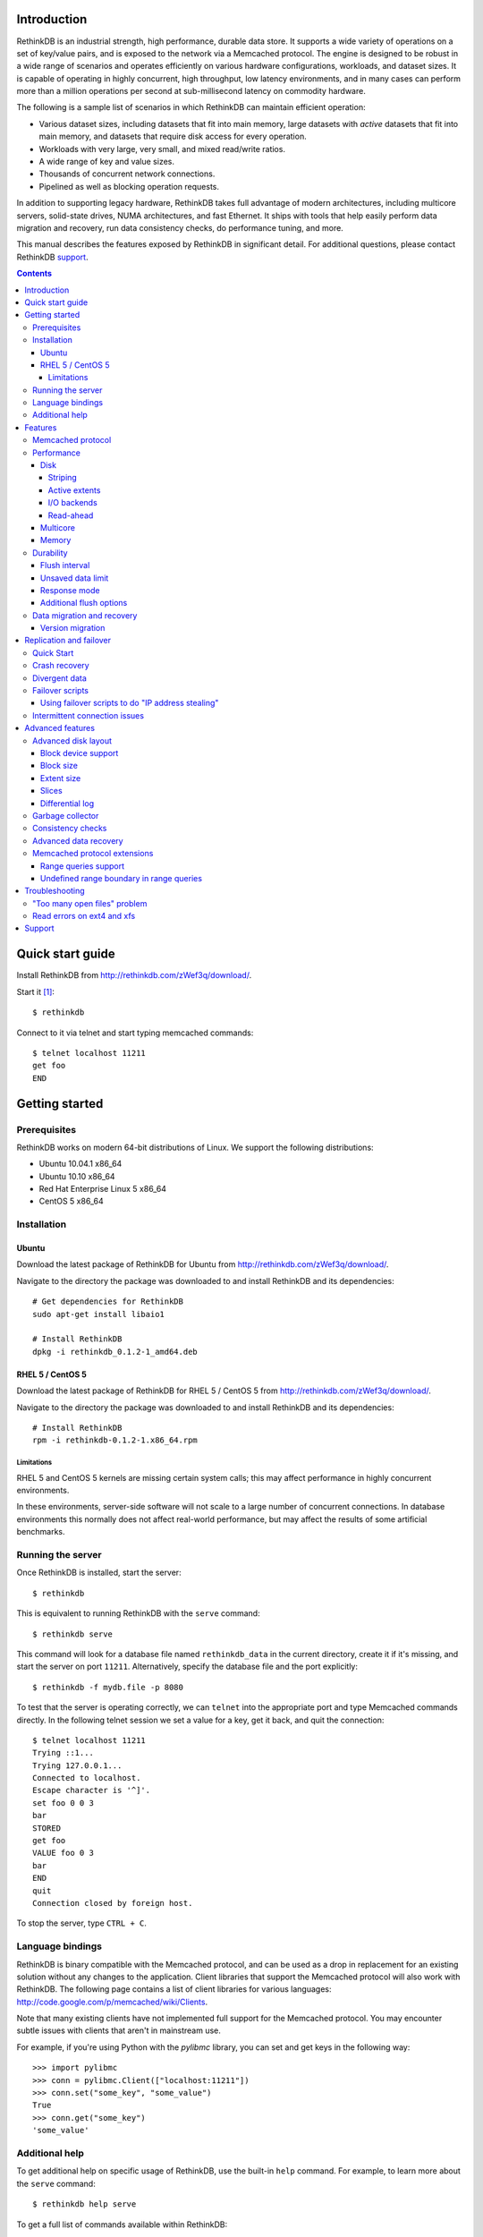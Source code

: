 .. RethinkDB documentation master file, created by
.. sphinx-quickstart on Thu Jan 13 01:07:31 2011.
.. You can adapt this file completely to your liking, but it should at least
.. contain the root `toctree` directive.
.. If you find yourself editing this and would like to preview it use
.. http://www.tele3.cz/jbar/rest/rest.html

============
Introduction
============

RethinkDB is an industrial strength, high performance, durable data
store. It supports a wide variety of operations on a set of key/value
pairs, and is exposed to the network via a Memcached protocol. The
engine is designed to be robust in a wide range of scenarios and
operates efficiently on various hardware configurations, workloads,
and dataset sizes. It is capable of operating in highly concurrent,
high throughput, low latency environments, and in many cases can
perform more than a million operations per second at sub-millisecond
latency on commodity hardware.

The following is a sample list of scenarios in which RethinkDB can
maintain efficient operation:

- Various dataset sizes, including datasets that fit into main memory,
  large datasets with *active* datasets that fit into main memory, and
  datasets that require disk access for every operation.
- Workloads with very large, very small, and mixed read/write
  ratios.
- A wide range of key and value sizes.
- Thousands of concurrent network connections.
- Pipelined as well as blocking operation requests.

In addition to supporting legacy hardware, RethinkDB takes full
advantage of modern architectures, including multicore servers,
solid-state drives, NUMA architectures, and fast Ethernet. It ships
with tools that help easily perform data migration and recovery, run
data consistency checks, do performance tuning, and more.

This manual describes the features exposed by RethinkDB in significant
detail. For additional questions, please contact RethinkDB support_.

.. contents::

=================
Quick start guide
=================

Install RethinkDB from http://rethinkdb.com/zWef3q/download/.

Start it [#trial-binary]_::

  $ rethinkdb

Connect to it via telnet and start typing memcached commands::

  $ telnet localhost 11211
  get foo
  END

===============
Getting started
===============

-------------
Prerequisites
-------------

RethinkDB works on modern 64-bit distributions of Linux. We support the following distributions:

- Ubuntu 10.04.1 x86_64
- Ubuntu 10.10 x86_64
- Red Hat Enterprise Linux 5 x86_64
- CentOS 5 x86_64

------------
Installation
------------

``````
Ubuntu
``````

Download the latest package of RethinkDB for Ubuntu from http://rethinkdb.com/zWef3q/download/.

Navigate to the directory the package was downloaded to and install RethinkDB and its dependencies::

  # Get dependencies for RethinkDB
  sudo apt-get install libaio1

  # Install RethinkDB
  dpkg -i rethinkdb_0.1.2-1_amd64.deb 

`````````````````
RHEL 5 / CentOS 5
`````````````````

Download the latest package of RethinkDB for RHEL 5 / CentOS 5 from http://rethinkdb.com/zWef3q/download/.

Navigate to the directory the package was downloaded to and install RethinkDB and its dependencies::

  # Install RethinkDB
  rpm -i rethinkdb-0.1.2-1.x86_64.rpm

~~~~~~~~~~~
Limitations
~~~~~~~~~~~

RHEL 5 and CentOS 5 kernels are missing certain system calls; this may affect performance in highly concurrent environments. 

In these environments, server-side software will not scale to a large number of concurrent connections. In database environments this normally does not affect real-world performance, but may affect the results of some artificial benchmarks.

------------------
Running the server
------------------

Once RethinkDB is installed, start the server::

  $ rethinkdb

This is equivalent to running RethinkDB with the ``serve`` command::

  $ rethinkdb serve

This command will look for a database file named ``rethinkdb_data`` in
the current directory, create it if it's missing, and start the server
on port ``11211``. Alternatively, specify the database file and
the port explicitly::

  $ rethinkdb -f mydb.file -p 8080

To test that the server is operating correctly, we can ``telnet`` into the
appropriate port and type Memcached commands directly. In the
following telnet session we set a value for a key, get it back, and
quit the connection::

  $ telnet localhost 11211
  Trying ::1...
  Trying 127.0.0.1...
  Connected to localhost.
  Escape character is '^]'.
  set foo 0 0 3
  bar
  STORED
  get foo
  VALUE foo 0 3
  bar
  END
  quit
  Connection closed by foreign host.

To stop the server, type ``CTRL + C``.

-----------------
Language bindings
-----------------

RethinkDB is binary compatible with the Memcached protocol, and can be
used as a drop in replacement for an existing solution without any
changes to the application. Client libraries that support the
Memcached protocol will also work with RethinkDB. The following page
contains a list of client libraries for various languages:
http://code.google.com/p/memcached/wiki/Clients.

Note that many existing clients have not implemented full support for the Memcached
protocol. You may encounter subtle issues with clients that aren't
in mainstream use.
  
For example, if you're using Python with the `pylibmc` library, you can set and get keys in the following way::

  >>> import pylibmc
  >>> conn = pylibmc.Client(["localhost:11211"])
  >>> conn.set("some_key", "some_value")
  True
  >>> conn.get("some_key")
  'some_value'

---------------
Additional help
---------------

To get additional help on specific usage of RethinkDB, use the built-in
``help`` command. For example, to learn more about the ``serve`` command::

  $ rethinkdb help serve

To get a full list of commands available within RethinkDB::

  $ rethinkdb help

Alternatively, you can get help from the RethinkDB man page that comes
with the installation::

  $ man rethinkdb

If you have additional questions, please contact RethinkDB support_.

========  
Features
========  

------------------
Memcached protocol
------------------

RethinkDB implements the Memcached protocol as described on the following
page:
http://code.sixapart.com/svn/memcached/trunk/server/doc/protocol.txt. All
specified commands should work as expected, and clients that work with
Memcached implementations should continue working with RethinkDB without modification. The
following is a list of known discrepancies with the Memcached
protocol:

- Currently, only the text protocol is supported.
- `Range queries`_  are supported, with `undefined boundary extension`_.
- Connections over UDP are not supported.
- Delete queues are not supported.
- The ``flush_all`` command is not supported.
- The ``stat`` command returns different statistics than specified in
  the protocol. Some of the statistics that do not make sense in the
  context of a persistent engine are removed, and new statistics are
  added.
- Value size limit is increased to 10MB from 1MB specified by Memcached.

-----------
Performance
-----------

RethinkDB has a number of features intended to increase
performance. Common performance problems encountered with database systems involve disk I/O bottlenecks
(number of possible operations per second, throughput, latency, etc.),
CPU lock contention, and network bottlenecks. The following features
are designed to mitigate performance problems associated with hardware
bottlenecks.

````
Disk
````

~~~~~~~~
Striping
~~~~~~~~

Modern RAID controllers implement efficient striping across disks by
synchronizing rotational disk spindles. Unfortunately, in the case of
solid-state drives, no synchronization is possible. Because these
drives often have varying latency, the entire array is limited to the speed of the slowest-operating drive at any given time.
This significantly increases latency on write operations. RethinkDB implements disk striping that
gets around this problem by writing to each disk independently. In
order to take advantage of this feature you can partition a RethinkDB
database across multiple files (located on one or many disks), and
RethinkDB will take care of striping and latency issues
automatically::

  $ rethinkdb -f file1.db -f file2.db

If the files ``file1.db`` and ``file2.db`` are located on different
disks, the I/O performance will double without needing to use a RAID
controller and without sacrificing latency.

Note that this feature does not implement mirroring and parity guarantees
implemented by advanced RAID controllers. The intention is not to
entirely replace RAID, but to support an alternative partitioning
method which can be very useful in certain situations.

~~~~~~~~~~~~~~
Active extents
~~~~~~~~~~~~~~

Rotational disks are fundamentally sequential machines—they have a
single head that can read from, and write to a single location at a
time. Many solid-state storage devices are fundamentally parallel—they
have multiple flash memory chips and improve in performance if software distributes writes to multiple disk locations concurrently.

RethinkDB divides disk space into blocks of space called *extents*.
Specify the number of concurrent extents by starting the server with the following flag::

  $ rethinkdb --active-data-extents 4

For storage systems based on rotational drives,
the value of ``active-data-extents`` should be set to ``1``. On
write-heavy workloads, many solid-state drives will perform more
efficiently if this value is between ``2`` and ``16``.

~~~~~~~~~~~~
I/O backends
~~~~~~~~~~~~

By default, RethinkDB uses asynchronous I/O facilities facilities
provided by the kernel. However, on some legacy systems, this backend
may present performance problems. It is possible to switch the backend
as follows:

  $ rethinkdb --io-backend pool

Possible options are ``native`` (the default), and ``pool`` - an
alternative I/O backend designed to solve the issues associated with
the native backend in legacy environments.

~~~~~~~~~~
Read-ahead
~~~~~~~~~~

When RethinkDB server starts up, it starts to warm up the cache in
main memory by loading more data from disk than necessary. This
facility is called read-ahead, and enables significantly improved
startup performance. It is possible to turn off read-ahead as follows:

  $ rethinkdb --read-ahead n

`````````
Multicore
`````````

RethinkDB has full support for machines with multiple CPUs and for
CPUs with multiple cores. By default, the server takes advantage of
all available cores on a machine. The number of cores the server
should use can be specified explicitly::

  $ rethinkdb --cores 8

This will limit the server to using eight cores. It is OK to
over-provision cores (passing a larger number than the machine has),
which may or may not affect performance in a real-world scenario.

``````
Memory
``````

The amount of available main memory can drastically affect performance
of a database system because main memory is used to cache data and delays the need to go to disk, which is orders of magnitude slower.
By default, RethinkDB will use as much memory as necessary (and as the
system has available) to operate efficiently. However, this number can
be specified explicitly::

  $ rethinkdb --max-cache-size 8192

The cache size is specified in megabytes—the above command limits
the cache size to 8GB.

----------
Durability
----------

``````````````
Flush interval
``````````````

For increased performance, RethinkDB delays flushing data to disk in
order to batch updates and write them to disk more efficiently. The
amount of time between flushes can be controlled explicitly (in milliseconds)::

  $ rethinkdb --flush-timer 1000

This tells the server to flush data to disk every second. A longer
flush timer allows the server to batch writes more effectively and
increase performance. A shorter flush timer flushes the data more
often, but ensures that less data can be lost in the event of a power
failure.

``````````````````
Unsaved data limit
``````````````````

In environments that operate under extremely high load, the network
component is often significantly faster than the disk, which means
commands arrive at a faster rate than the storage system can
satisfy. In these situations RethinkDB implements throughput
throttling—if the disk gets saturated, RethinkDB slows down its
responses to commands to give the disk time to catch up.

To maintain high performance, RethinkDB often allows the commands to
proceed despite the fact that the disk cannot catch up. This allows
the changes to batch in memory and get flushed to disk later. In
cases of power failure, this means large amounts of data can be
lost. RethinkDB allows controlling precisely how much data is allowed to be
cached in RAM without flushing to disk (in megabytes)::

  $ rethinkdb --unsaved-data-limit 1024

This allows RethinkDB to cache up to one gigabyte of unsaved data in RAM. In
the event of a power failure, no more than one gigabyte of data will be
lost. Adjust this limit to set the durability and performance trade-off to an acceptable level.

`````````````
Response mode
`````````````

By default, RethinkDB responds to write commands before they get
committed to disk. This significantly decreases the latency and allows
for increased throughput, but leaves the  possibility of data loss in the
event of power failure. It is possible to ensure no data loss in the
event of a power failure by telling the server not to acknowledge
writes until they are safely committed to disk::

  $ rethinkdb --wait-for-flush y

Note that to minimize latency, if ``wait-for-flush`` is turned on, the
`flush interval`_ should be set to a low value (or zero) to ensure
low latency.


````````````````````````
Additional flush options
````````````````````````

It is possible to force RethinkDB to start flushing transactions
before the flush interval runs out. This can significantly improve
performance for strong durability workloads. By default, RethinkDB
begins a flush after eight changes per slice, but this can be changed
as follows:

  $ rethinkdb --flush-threshold 10

In addition, RethinkDB allows multiple concurrent flushes per slice,
which allows for additional performance tuning. This argument can be
tuned as follows:

  $ rethinkdb --flush-concurrency 5

Please contact RethinkDB support_ for more information on this arguments.

---------------------------
Data migration and recovery
---------------------------

RethinkDB provides tools for migrating into different solutions by
exporting its data to the open Memcached format. The following command extracts the
contents of a RethinkDB database::

  $ rethinkdb extract -f file.db -o memcached.out

This command extracts the data from the database file ``file.db`` into
a file named ``memcached.out``. The contents of ``memcached.out`` will
be standard Memcached insertion commands which can be piped into a
different server that supports the Memcached protocol, or
programmatically converted to other formats. For example, if we have a
different server that supports a Memcached interface (including
RethinkDB) running on a port ``8080`` we can fill it with the contents
of the exported file with the following Unix command::

  $ cat memcached.out | nc localhost 8080 -q 0

RethinkDB can import without using ``netcat`` (``nc``) via the 
``import`` command::

  $ rethinkdb import -f new_file.db --memcached-file memcached.out

``Import`` is more efficient than the ``nc`` method.

The ``extract`` command works even in cases when the data has been
corrupted and  server cannot open the database file. In this
case, ``extract`` will try to recover as much data as possible and
ignore the corrupted parts of the database file.

`````````````````
Version migration
`````````````````

When a new version of RethinkDB is installed, it may be necessary to
migrate the data files generated by older versions if the file format
has changed. This can be achieved via a ``migrate`` command as
follows:

  $ rethinkdb migrate --in -f old_file1.db -f old_file2.db
                      --out -f new_file1.db -f new_file2.db

Please run ``rethinkdb help migrate`` for more details.

========================
Replication and failover
========================

RethinkDB supports replication between two servers: a "master" and a
"slave". In many cases this feature can be useful to ensure good
performance and fault tolerance in distributed environments.

-----------
Quick Start
-----------

Start the RethinkDB server as a master as follows:

  $ rethinkdb --master ON

On a different machine, start the RethinkDB server as a slave as follows:

  $ rethinkdb --slave-of <master-ip-address>:8080

Any changes to master will now be automatically replicated to the
slave machine. In general, the master and the slave will always report
the same value for each key, unless a change has recently been made on
one of them and has not yet been transferred to the other. There are
some exceptions to this rule; the main exception is that no guarantees
are made about keys with expiration times.

--------------
Crash recovery
--------------

If the slave crashes, restart it using the same parameters as before. It
will automatically reconnect to the master and catch up with any changes
that occurred while the slave was down.

If the master crashes, the slave will detect that the master is no
longer active and will allow you to perform writes. Restart the master
using the same parameters as before; the slave will automatically
reconnect to the master and the master will catch up with any changes
that were made on the slave while the master was down. Once the master
has caught up, the slave will stop accepting writes and the master will
start accepting reads and writes.

--------------
Divergent data
--------------

In some scenarios the data on the master and the slave can
diverge. This can happen if the master crashes, and some writes to the
master are recorded to disk without being sent to the slave. It can
also happen if the slave and master lose contact with each other but
clients stay in touch with both of them.

When the master and slave get back in contact after having diverged, the
following procedure is used to merge the data:

* If a key was changed on neither the master nor the slave since they
  diverged, then it keeps that value.

* If a key was changed on the slave since the slave and master diverged,
  then it takes the value it was given on the slave.

* If a key was changed on the master but not on the slave, then it may
  have either the value it was assigned on the master or the value that
  it had before the divergence.

In general, it is the responsibility of the user to make sure that
clients do not write to the master while other clients write to the
slave.

RethinkDB's replication logic is designed with the assumption that if
the slave cannot see the master, then no clients can see the master,
and if the master cannot see the slave, then no clients can see the
slave. If the slave loses contact with the master, it will assume that
the master is dead or isolated from the rest of the network, and it
will start accepting writes. If the master loses contact with the
slave, it will assume that the slave is dead or isolated, and it will
continue accepting writes.

If the master and slave lose contact with each other and clients write
to both of them, then when they regain contact, the differences will be
resolved according to the procedure described above.

----------------
Failover scripts
----------------

If you need more complicated behavior when the slave loses contact with
the master, you can specify a failover script. Add ``--failover-script
<script>`` to the slave's command line. When the slave makes contact
with the master, it will execute the given script with the argument
``up``. When it loses contact, it will execute the script with the
argument ``down``. You can use this to trigger a custom response when
the master fails.

``````````````````````````````````````````````````
Using failover scripts to do "IP address stealing"
``````````````````````````````````````````````````

RethinkDB can load balance by manipulation of virtual IP addresses. In
this scheme the slave, on failover will "steal" the fallen master's IP
address thus invisibly redirecting new connections to itself. The
master machine must be run with two IP addresses, one for user
connections and one for replication connections. This way the slave
can steal the master's user facing address but not the replication
address thus allowing it to reconnect when the master becomes
available. Virtual IPs can be setup on Linux like so:::

  user@master$ ifconfig eth0:1 192.168.0.2 up

And taken back down with::

  user@master$ ifconfig eth0:1 down

The slave side script which will facilitate this is:::

  #!/bin/bash
  if [ "$1" = "down" ]
  then
  ifconfig eth0:1 user_facing_ip_addr up
  fi
  if [ "$1" = "up" ]
  then
  ifconfig eth0:1 down
  fi

------------------------------
Intermittent connection issues
------------------------------

If the slave loses and then regains contact with the master five times
in five minutes, it will assume that something is wrong with the master
machine and it will stop trying to reconnect to the master. It will
continue to accept writes. You will see a message in the slave's log
explaining that it has "gone rogue".

When you resolve the network communcation issue, send the command
``rethinkdb failover-reset`` to the slave over telnet to make it
reconnect to the master.

You can prevent the slave from going rogue by passing the ``--no-rogue``
flag on the slave's command line.

=================
Advanced features
=================

--------------------
Advanced disk layout
--------------------

RethinkDB allows for tuning of the internal layout of the database
file. Depending on the underlying storage system, this may result in a
significant boost in performance.

````````````````````
Block device support
````````````````````

RethinkDB can bypass the file system and run directly on the block
device. In order for server to use a block device, the device
first needs to be formatted::

  $ rethinkdb create -f /dev/sdb

The database can be sharded across multiple devices::

  $ rethinkdb create -f /dev/sdb -f /dev/sdc

If an existing database was previously created on the device, the server will output an
error message. The block device can be reformatted by using the
``force`` argument::

  $ rethinkdb create -f /dev/sdb -f /dev/sdc --force

Once one or more block devices have been formatted, the database
server can be started as usual::

  $ rethinkdb -f /dev/sdb -f /dev/sdc

``````````
Block size
``````````

By default, RethinkDB uses a 4KB block size. In some cases larger
block sizes (8KB to 64KB) can yield higher performance. When the
database is created, the block size can be specified explicitly as
follows (in bytes)::

  $ rethinkdb create --block-size 8192 -f file.db

```````````
Extent size
```````````

Data blocks are grouped into ``extents``. Large extents often allow
for more efficient disk usage but may lower the performance of the
garbage collector. An extent size can be specified explicitly during
database creation as follows (in bytes)::

  $ rethinkdb create --extent-size 1048576 -f file.db

The above command formats the database with a 1MB extent
size. Normally, extents should be able to hold anywhere from 256 to
8192 blocks.

``````
Slices
``````

RethinkDB automatically partitions the database into independent
slices, which allows for efficient use of multiple disks and multicore
CPUs. The number of slices can be specified explicitly during database
creation time as follows::

  $ rethinkdb create --slices 256 -f file.db

````````````````
Differential log
````````````````

In some write-heavy scenarios the performance of the database can be
drastically improved by using a log that batches small
writes. RethinkDB allows specifying the size of the differential log
at database creation time as follows:

  $ rethinkdb create --diff-log-size 512 -f file.db

This creates a lof of 512MB in size. Please contact RethinkDB support_
for more information on whether the differential log is appropriate
for your environment.

-----------------
Garbage collector
-----------------

RethinkDB ships with a concurrent, incremental on-disk garbage
collector. Because the server uses a log-structured approach to
storage, the database file can fill with unused blocks that need to be
garbage collected. The garbage collector kicks in when there are too
many unused blocks in a file, and turns off when the number of unused
blocks reaches an acceptable level.

The window for garbage collector operation can be specified explicitly
on startup as follows::

  $ rethinkdb --gc-range 0.6-0.8

The above argument configures the garbage collector to kick in when
80% of the file contains unused blocks, and to stop
collecting when less than 60% of the file contains unused blocks.

An aggressive garbage collection setting will keep a larger proportion
of the disk available for live data, but may decrease performance of
the system because of higher load on the disk.

------------------
Consistency checks
------------------

RethinkDB allows verifying that a given database is consistent and has
not been corrupted. The corruption checks can be invoked as follows::

  $ rethinkdb fsck -f file.db

If the database file is corrupted, the command above will report an
error explaining the source of corruption.

----------------------
Advanced data recovery
----------------------

The recovery tool described in the `data migration and recovery`_ section
exposes options to recover data in situations where the tool cannot be run automatically because of substantial metadata corruption.
In such cases, block size, extent size, and slice numbers can be
specified explicitly to allow the tool to proceed::

  $ rethinkdb extract -f file.db --force-block-size 4096      \
                                 --force-extent-size 1048576  \
                                 --force-slice-count 256

-----------------------------
Memcached protocol extensions
-----------------------------

`````````````````````
Range queries support
`````````````````````

RethinkDB has full support for running range queries to retreive
ranges of keys from the database. Range queries are exposed via an
``rget`` extension to the Memcached protocol, published here: `rget
specification`_.

Here is an example telnet session that demonstrates ``rget`` support:

  $ telnet localhost 11211
  Trying ::1...
  Trying 127.0.0.1...
  Connected to localhost.
  Escape character is '^]'.
  set foo1 0 0 4
  bar1
  STORED
  set foo2 0 0 4
  bar2
  STORED
  set foo3 0 0 4
  bar3
  STORED

  rget foo foo2 0 0 5 
  VALUE foo1 0 4
  bar1
  VALUE foo2 0 4
  bar2
  END

  quit
  Connection closed by foreign host.

Currently, many Memcached clients do not implement ``rget`` support,
so in order to use this command you may need to connect to the
database directly using a socket.

.. _undefined boundary extension:

`````````````````````````````````````````
Undefined range boundary in range queries
`````````````````````````````````````````

In the `rget specification`_ there's no provision for the support of undefined left/right
boundaries, which could potentially allow to stream all the database key-value pairs in the
increasing order. Since this feature may still be valuable in some scenarios, the following
extension to the ``rget`` command is implemented:

  To specify that the boundary is undefined, use the key name ``null`` (case insensitive) and
  openness flag of ``-1``.

Some examples of valid requests:

- ``rget null foo -1 1 100``

  Get at most 100 key-value pairs in ascending order starting from the smallest key in the database
  ending with the key ``foo``, and not including it.

- ``rget bar null 0 -1 343``

  Get at most 343 key-value pairs in ascending order starting from the key ``bar``.

- ``rget NULL nuLL -1 -1 9000``
  
  Get at most 9000 key-value pairs in ascending order starting from the smallest key in the database.

===============
Troubleshooting
===============

-----------------------------
"Too many open files" problem
-----------------------------

RethinkDB can consume a large number of open file handles, for example when the
number of socket connections is high. If you get a "Too many open files" error,
that means that the operating system limit on the number of open file handles
has been reached.

On most distributions of Linux you can find out the total limit for open file
handles in the system using ``sysctl``::

  $ sysctl fs.file-max
  fs.file-max = 764412

You can set this by running the following command under a root account or a
user account with sufficient privileges::

  $ sysctl fs.file-max=1592260
  fs.file-max = 1592260

You can also change the per-process limit temporarily (in the current shell
session), by using the ``ulimit`` command::

  $ ulimit -n 2048

Set the limit to an appropriate number (``2048`` in the example), that is higher
than the number of simultaneous connections to RethinkDB that you plan to have.

It is also possible to set per-user open file handles limits by editing
``/etc/security/limits.conf`` and setting the soft and hard limit values for
``nofile`` for the user or group which you use to run the RethinkDB under::

  rethinkdb soft nofile 2048
  rethinkdb hard nofile 8192

---------------------------
Read errors on ext4 and xfs
---------------------------

Certain versions of the Linux kernel have a bug in their implementations of
both the ext4 and xfs file systems. These bugs can cause RethinkDB to fail with
the following error message:
"Got wrong block when reading from disk (id 0 instead of X)."

Any of the following steps can be taken to work-around this issue:

- Upgrade or patch the Linux kernel. The required kernel patches are listed on
  this page: https://bugzilla.kernel.org/show_bug.cgi?id=16165
- Run RethinkDB with the ``--io-backend pool`` command line option. Doing so
  might result in a slightly reduced query throughput and/or increased latency
  for some workloads.
- If possible, use RethinkDB directly on a block device or use a different file
  system for the partition which holds the RethinkDB data file(s).
- The file system creation flag ``-O ^extent`` can be used with ``mkfs.ext4`` to
  disable extent-based allocation on ext4 file systems. Ext4 file systems that
  do not use extent-based allocation do not seem to be affected by the issue.

=======
Support
=======

Please report all issues to ``support@rethinkdb.com``. When reporting
an issue, please try to include the following pieces of information:

- A description of the environment you're running in (operating
  system, kernel version, hardware, etc).
- A description of the problem, how it came about, and how it can be
  reproduced.
- The RethinkDB log file. By default, log messages are written to standard
  output. In a production environment you may want to point them to a
  file on disk for easy collection using ``--log-file`` argument.
- If the problem involves a crash, please include the core dump file
  associated with the error. Core dumps are usually named ``core``
  and are placed into the directory where the server was run. If you do
  not see a core dump file, you may need to enable core dumps by
  running the ``ulimit -c unlimited`` command.

.. [#trial-binary] If you're using the trial version of the server, the executable will be named ``rethinkdb-trial``, so be sure to adjust the command-lines accordingly.

.. _`Range queries`: http://memcachedb.googlecode.com/svn/trunk/doc/rget.txt
.. _`rget specification`: http://memcachedb.googlecode.com/svn/trunk/doc/rget.txt
